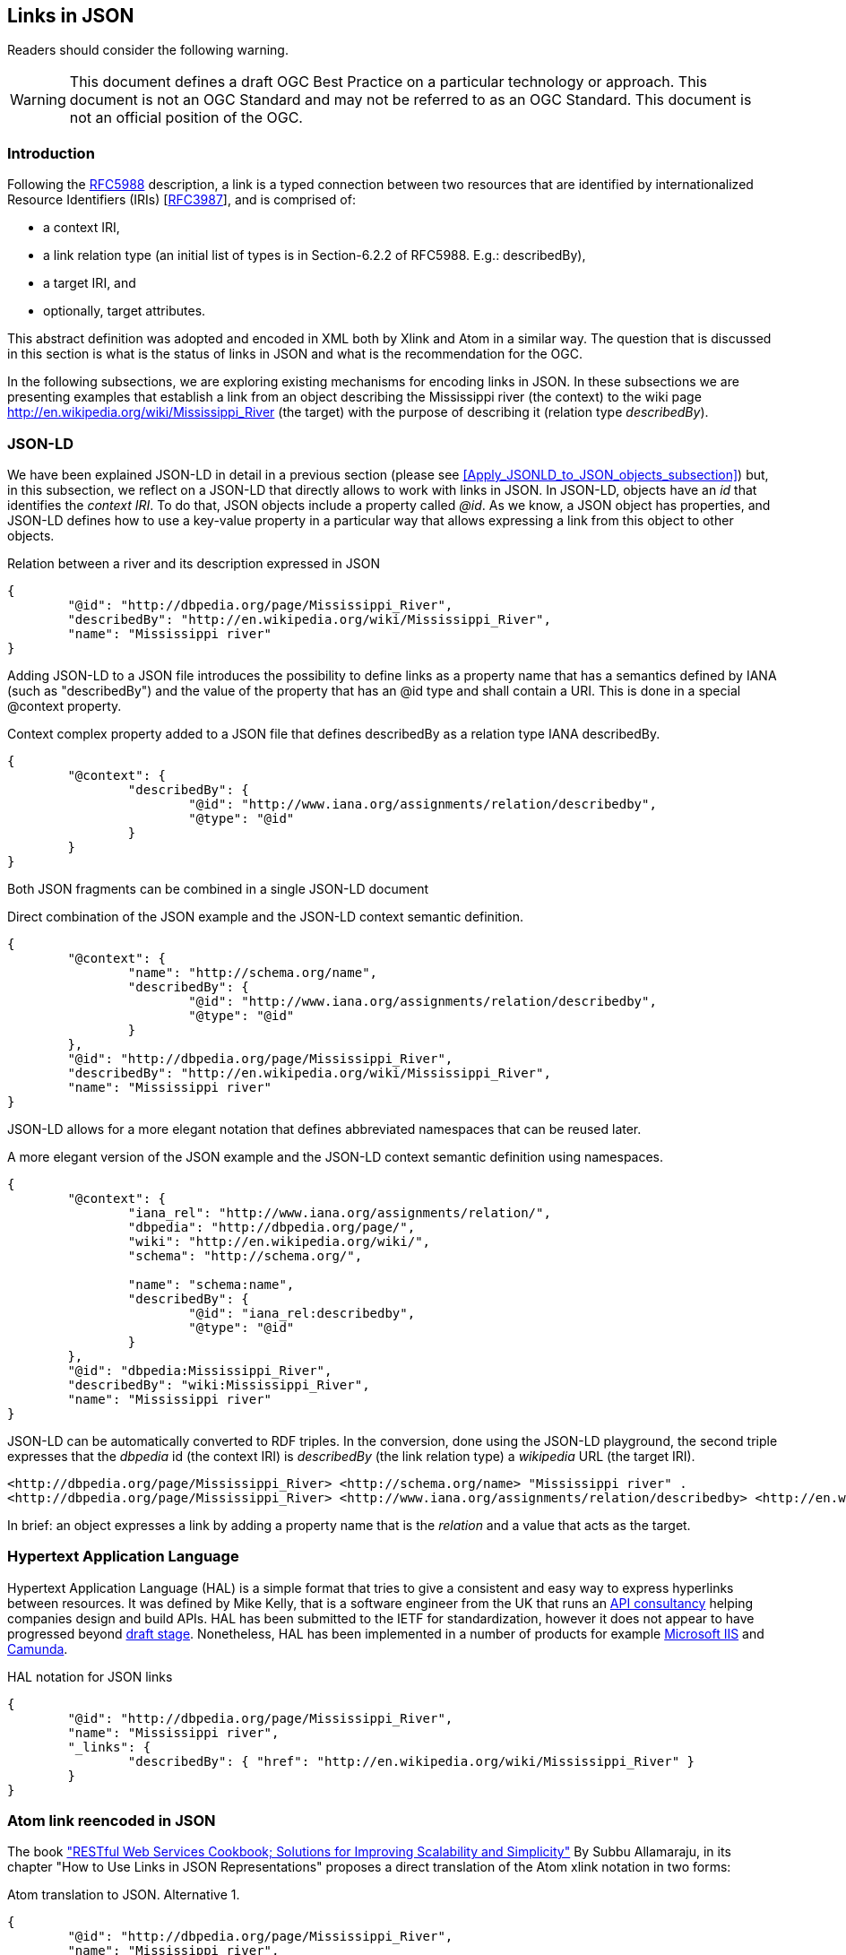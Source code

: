 [[LinksinJSON]]
== Links in JSON

//-------Remove after TC approval-------

Readers should consider the following warning.

WARNING: This document defines a draft OGC Best Practice on a particular technology or approach. This document is not an OGC Standard and may not be referred to as an OGC Standard. This document is not an official position of the OGC.

//----------------------------------------

=== Introduction
Following the https://tools.ietf.org/html/rfc5988[RFC5988] description, a link is a typed connection between two resources that are identified by internationalized Resource Identifiers (IRIs) [https://tools.ietf.org/html/rfc3987[RFC3987]], and is comprised of:

* a context IRI,
* a link relation type (an initial list of types is in Section-6.2.2 of RFC5988. E.g.: describedBy),
* a target IRI, and
* optionally, target attributes.

This abstract definition was adopted and encoded in XML both by Xlink and Atom in a similar way. The question that is discussed in this section is what is the status of links in JSON and what is the recommendation for the OGC.

In the following subsections, we are exploring existing mechanisms for encoding links in JSON. In these subsections we are presenting examples that establish a link from an object describing the Mississippi river (the context) to the wiki page http://en.wikipedia.org/wiki/Mississippi_River (the target) with the purpose of describing it (relation type _describedBy_).

[[JSON-LD_links_subsection]]
=== JSON-LD
We have been explained JSON-LD in detail in a previous section (please see <<Apply_JSONLD_to_JSON_objects_subsection>>) but, in this subsection, we reflect on a JSON-LD that directly allows to work with links in JSON. In JSON-LD, objects have an _id_ that identifies the _context IRI_. To do that, JSON objects include a property called _@id_. As we know, a JSON object has properties, and JSON-LD defines how to use a key-value property in a particular way that allows expressing a link from this object to other objects.

.Relation between a river and its description expressed in JSON
[source,json]
----
{
	"@id": "http://dbpedia.org/page/Mississippi_River",
	"describedBy": "http://en.wikipedia.org/wiki/Mississippi_River",
	"name": "Mississippi river"
}
----

Adding JSON-LD to a JSON file introduces the possibility to define links as a property name that has a semantics defined by IANA (such as "describedBy") and the value of the property that has an @id type and shall contain a URI. This is done in a special @context property.

.Context complex property added to a JSON file that defines describedBy as a relation type IANA describedBy.
[source,json]
----
{
	"@context": {
		"describedBy": {
			"@id": "http://www.iana.org/assignments/relation/describedby",
			"@type": "@id"
		}
	}
}
----

Both JSON fragments can be combined in a single JSON-LD document

.Direct combination of the JSON example and the JSON-LD context semantic definition.
[source,json]
----
{
	"@context": {
		"name": "http://schema.org/name",
		"describedBy": {
			"@id": "http://www.iana.org/assignments/relation/describedby",
			"@type": "@id"
		}
	},
	"@id": "http://dbpedia.org/page/Mississippi_River",
	"describedBy": "http://en.wikipedia.org/wiki/Mississippi_River",
	"name": "Mississippi river"
}
----

JSON-LD allows for a more elegant notation that defines abbreviated namespaces that can be reused later.

.A more elegant version of the JSON example and the JSON-LD context semantic definition using namespaces.
[source,json]
----
{
	"@context": {
		"iana_rel": "http://www.iana.org/assignments/relation/",
		"dbpedia": "http://dbpedia.org/page/",
		"wiki": "http://en.wikipedia.org/wiki/",
		"schema": "http://schema.org/",

		"name": "schema:name",
		"describedBy": {
			"@id": "iana_rel:describedby",
			"@type": "@id"
		}
	},
	"@id": "dbpedia:Mississippi_River",
	"describedBy": "wiki:Mississippi_River",
	"name": "Mississippi river"
}
----

JSON-LD can be automatically converted to RDF triples. In the conversion, done using the JSON-LD playground, the second triple expresses that the _dbpedia_ id (the context IRI) is _describedBy_ (the link relation type) a _wikipedia_ URL (the target IRI).

[source,RDF]
----
<http://dbpedia.org/page/Mississippi_River> <http://schema.org/name> "Mississippi river" .
<http://dbpedia.org/page/Mississippi_River> <http://www.iana.org/assignments/relation/describedby> <http://en.wikipedia.org/wiki/Mississippi_River> .
----

In brief: an object expresses a link by adding a property name that is the _relation_ and a value that acts as the target.

=== Hypertext Application Language

Hypertext Application Language (HAL) is a simple format that tries to give a consistent and easy way to express hyperlinks between resources. It was defined by Mike Kelly, that is a software engineer from the UK that runs an http://stateless.co/[API consultancy] helping companies design and build APIs. HAL has been submitted to the IETF for standardization, however it does not appear to have progressed beyond https://tools.ietf.org/html/draft-kelly-json-hal-08[draft stage]. Nonetheless, HAL has been implemented in a number of products for example https://docs.microsoft.com/en-us/iis-administration/api/hal[Microsoft IIS] and https://docs.camunda.org/manual/7.4/reference/rest/overview/hal/[Camunda].

.HAL notation for JSON links
[source,json]
----
{
	"@id": "http://dbpedia.org/page/Mississippi_River",
	"name": "Mississippi river",
	"_links": {
		"describedBy": { "href": "http://en.wikipedia.org/wiki/Mississippi_River" }
	}
}
----

=== Atom link reencoded in JSON
The book http://shop.oreilly.com/product/9780596801694.do["RESTful Web Services Cookbook; Solutions for Improving Scalability and Simplicity"] By Subbu Allamaraju, in its chapter "How to Use Links in JSON Representations" proposes a direct translation of the Atom xlink notation in two forms:

.Atom translation to JSON. Alternative 1.
[source,json]
----
{
	"@id": "http://dbpedia.org/page/Mississippi_River",
	"name": "Mississippi river",
	"links": [{
		"rel": "describedBy",
		"href": "http://en.wikipedia.org/wiki/Mississippi_River"
	}]
}
----

This approach is consistent with what is proposed and generalized for applying it in JSON Schema:  http://json-schema.org/latest/json-schema-hypermedia.html[JSON Hyper-Schema: A Vocabulary for Hypermedia Annotation of JSON].

There is also a more compact format alternative.

.Atom translation to JSON. Alternative 2.
[source,json]
----
{
	"@id": "http://dbpedia.org/page/Mississippi_River",
	"name": "Mississippi river",
	"links": [{
		"describedBy": { "href": "http://en.wikipedia.org/wiki/Mississippi_River" }
	}
	]
}
----

The later alternative has the advantage that checking for a the presence of a "describedBy" linking is easier in JavaScript and, at the same time, looks almost identical to the HAL proposal. It is the alternative chosen by the OWS Context JSON encoding.

.Accessing a link in the alternative 2.
[source,JavaScript]
----
river=JSON.parse("...");
river.links.describedBy[0]
----

To do the same with the first alternative a JavaScript loop checking all links until finding one of the _describedBy_ type will be needed.

If we remove the _grouping_ property "links", then we almost converge to the JSON-LD alternative.

=== Recommendation

It is difficult to formulate a recommendation when so many practices are coexisting. The authors of this guide consider that the JSON-LD alternative has the advantage of simplicity and, at the same time, it is the only alternative ratified and approved by a Standards Development Organization. It has also the advantage to connect with the RDF world. The main disadvantage is that it does not support additional target attributes such as "title", "type" etc.

In the OGC API effort, a direct recoding of xlink in JSON is getting traction and it is the alternative recommended for any OGC API. Links are added by explicitly including a property called _links_, that is an array, each one following this schema:

[source,json]
----
{
  "link": {
    "type": "object",
    "required": [
      "href"
    ],
    "properties": {
      "href": {
        "type": "string",
        "example": "http://data.example.com/buildings/123"
      },
      "rel": {
        "type": "string",
        "example": "alternate"
      },
      "type": {
        "type": "string",
        "pattern": "^(?=[-a-z]{1,127}/[-\\.a-z0-9]{1,127}$)[a-z]+(-[a-z]+)*/[a-z0-9]+([-\\.][a-z0-9]+)*$",
        "example": "application/geo+json"
      },
      "hreflang": {
        "type": "string",
        "example": "en"
      },
      "title": {
        "type": "string",
        "example": "Trierer Strasse 70, 53115 Bonn"
      },
      "length": {
        "type": "integer",
        "minimum": 0
      }
    }
  }
}
----

Sometimes it is so difficult to decided for a single option that groups decide for more than one approach in the same document. This is the case of the SpatioTemporal Asset Catalog (STAC). In the definition of the STAC item two approaches are coexisting (https://github.com/radiantearth/stac-spec/blob/master/item-spec/examples/landsat8-sample.json). On one hand, some links (called _assets_ are mapped in a similar way as the Atom links alternative 2 (_rel_ is the name of the object)

[source,json]
----
{
	"assets" :{
    "thumbnail": {
      "href": "http://landsat-pds.s3.amazonaws.com/L8/153/025/LC81530252014153LGN00/LC81530252014153LGN00_thumb_large.jpg",
      "type": "image/jpeg"
    }
  }
}
----

Other links are mapped as Atom links alternative 1 (_rel_ is another property of the link).

[source,json]
----
"links": [
	 { "rel":"self", "href": "http://landsat-pds.s3.amazonaws.com/L8/153/025/LC81530252014153LGN00/LC81530252014153LGN00.json"},
	 { "rel":"alternate", "href": "https://landsatonaws.com/L8/153/025/LC81530252014153LGN00", "type": "text/html"}
]
----
